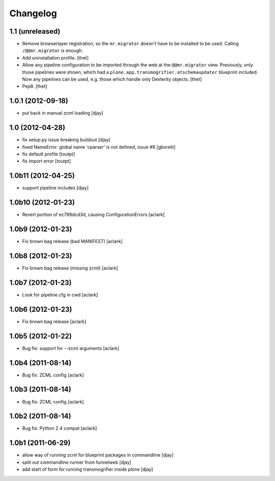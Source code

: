 Changelog
=========

1.1 (unreleased)
----------------

- Remove browserlayer registration, so the ``mr.migrator`` doesn't have to be
  installed to be used. Calling ``/@@mr.migrator`` is enough.

- Add uninstallation profile.
  [thet]

- Allow any pipeline configuration to be imported through the web at the
  ``@@mr.migrator`` view. Previously, only those pipelines were shown, which
  had a ``plone.app.transmogrifier.atschemaupdater`` blueprint included. Now
  any pipelines can be used, e.g. those which handle only Dexterity objects.
  [thet]

- Pep8.
  [thet]


1.0.1 (2012-09-18)
------------------

- put back in manual zcml loading [djay]

1.0 (2012-04-28)
----------------
- fix setup.py issue breaking buildout [djay]
- fixed NameError: global name 'cparser' is not defined, issue #6 [gborelli]
- fix default profile [toutpt]
- fix import error [toutpt]

1.0b11 (2012-04-25)
-------------------
- support pipeline includes [djay]

1.0b10 (2012-01-23)
-------------------

- Revert portion of ec799dcd3d, causing ConfigurationErrors
  [aclark]

1.0b9 (2012-01-23)
------------------

- Fix brown bag release (bad MANIFEST)
  [aclark]

1.0b8 (2012-01-23)
------------------

- Fix brown bag release (missing zcml)
  [aclark]

1.0b7 (2012-01-23)
------------------

- Look for pipeline.cfg in cwd
  [aclark]

1.0b6 (2012-01-23)
------------------

- Fix brown bag release
  [aclark]

1.0b5 (2012-01-22)
------------------

- Bug fix: support for --zcml arguments
  [aclark]

1.0b4 (2011-08-14)
------------------

- Bug fix: ZCML config
  [aclark]

1.0b3 (2011-08-14)
------------------

- Bug fix: ZCML config
  [aclark]

1.0b2 (2011-08-14)
------------------

- Bug fix: Python 2.4 compat
  [aclark]

1.0b1 (2011-06-29)
------------------

- allow way of running zcml for blueprint packages in commandline
  [djay]

- split out commandline runner from funnelweb
  [djay]

- add start of form for running transmogrifier inside plone
  [djay]
